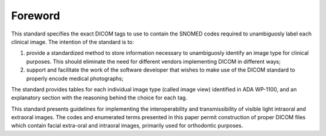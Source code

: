 .. Forward is a required ADA/ANSI part.

.. The Foreword shall appear in each standard/technical report. It shall not
.. contain requirements, figures or tables.

.. Give the designation and name of the technical committee and subcommittee that
.. prepared the standard, together with the following, if appropriate:

.. • A statement that the standard cancels and replaces other documents in whole or in part;
.. • A statement of significant technical changes from the previous edition and their rationale;
.. • The relationship of the standard to other standards or other documents;
.. • A statement specifying which annexes are normative and which are informative.

Foreword
========

This standard specifies the exact DICOM tags to use to contain the SNOMED codes required to unambiguosly label each clinical image. The intention of the standard is to:

#. provide a standardized method to store information necessary to unambiguosly identify an image type for clinical purposes. This should eliminate the need for different vendors implementing DICOM in different ways;

#. support and facilitate the work of the software developer that wishes to make use of the DICOM standard to properly encode medical photographs;

The standard provides tables for each individual image type (called image view) identified in ADA WP-1100, and an explanatory section with the reasoning behind the choice for each tag.

This standard presents guidelines for implementing the interoperability and transmissibility of visible light intraoral and extraoral images. The codes and enumerated terms presented in this paper permit construction of proper DICOM files which contain facial extra-oral and intraoral images, primarily used for orthodontic purposes. 
